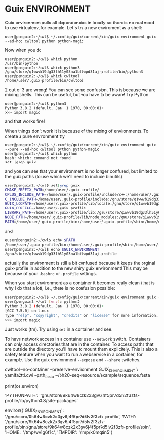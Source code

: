 * Guix ENVIRONMENT

Guix environment pulls all dependencies in locally so there
is no real need to use virtualenv, for example.
Let's try a new enviroment as a shell:

: user@penguin2:~/cwl$ ~/.config/guix/current/bin/guix environment guix --ad-hoc cwltool python python-magic

Now when you do

: user@penguin2:~/cwl$ which python
: /usr/bin/python
: user@penguin2:~/cwl$ which python3
: /gnu/store/q1wwvb19dg33lh51y03na1bflwpd31aj-profile/bin/python3
: user@penguin2:~/cwl$ which cwltool
: /home/user/.guix-profile/bin/cwltool

2 out of 3 are wrong! You can see some confusion.  This is because we
are mixing shells.  This can be useful, but you have to be aware!
Try Python

: user@penguin2:~/cwl$ python3
: Python 3.8.2 (default, Jan  1 1970, 00:00:01)
: >>> import magic

and that works fine!

When things don't work it is because of the mixing of environments.
To create a pure environment try


: user@penguin2:~/cwl$ ~/.config/guix/current/bin/guix environment guix --pure --ad-hoc cwltool python python-magic
: user@penguin2:~/cwl$ which python
: bash: which: command not found
: set |grep guix

and you can see that your environment is no longer confused, but
limited to the guix paths (to use which we'll need to include
binutils)

#+begin_src sh
user@penguin2:~/cwl$ set|grep guix
CMAKE_PREFIX_PATH=/home/user/.guix-profile/
CPLUS_INCLUDE_PATH=/home/user/.guix-profile/include/c++:/home/user/.guix-profile/include:/gnu/store/q1wwvb19dg33lh51y03na1bflwpd31aj-profile/include/c++:/gnu/store/q1wwvb19dg33lh51y03na1bflwpd31aj-profile/include
C_INCLUDE_PATH=/home/user/.guix-profile/include:/gnu/store/q1wwvb19dg33lh51y03na1bflwpd31aj-profile/include
GUIX_LOCPATH=/home/user/.guix-profile/lib/locale:/gnu/store/q1wwvb19dg33lh51y03na1bflwpd31aj-profile/lib/locale
GUIX_PROFILE=/home/user/.guix-profile
LIBRARY_PATH=/home/user/.guix-profile/lib:/gnu/store/q1wwvb19dg33lh51y03na1bflwpd31aj-profile/lib
NODE_PATH=/home/user/.guix-profile/lib/node_modules:/gnu/store/q1wwvb19dg33lh51y03na1bflwpd31aj-profile/lib/node_modules
PATH=/home/user/.guix-profile/bin:/home/user/.guix-profile/sbin:/home/user/.config/guix/current/bin:/gnu/store/q1wwvb19dg33lh51y03na1bflwpd31aj-profile/bin:/gnu/store/q1wwvb19dg33lh51y03na1bflwpd31aj-profile/sbin
#+end_src

and

#+begin_src sh
euser@penguin2:~/cwl$ echo $PATH
/home/user/.guix-profile/bin:/home/user/.guix-profile/sbin:/home/user/.config/guix/current/bin:/gnu/store/q1wwvb19dg33lh51y03na1bflwpd31aj-profile/bin:/gnu/store/q1wwvb19dg33lh51y03na1bflwpd31aj-profile/sbin
user@penguin2:~/cwl$ echo $GUIX_ENVIRONMENT
/gnu/store/q1wwvb19dg33lh51y03na1bflwpd31aj-profile
#+end_src

actually the environment is still a bit confused because it keeps the
orginal guix-profile in addition to the new shiny guix environment! This
may be because of your ~.bashrc~ or ~.profile~ settings.

When you start environment as a container it becomes really clean (that
is why I do that a lot), i.e., there is no confusion possible:

#+begin_src sh
user@penguin2:~/cwl$ ~/.config/guix/current/bin/guix environment guix -C --ad-hoc cwltool python python-magic
user@penguin2 ~/cwl [env]$ python3
Python 3.8.2 (default, Jan  1 1970, 00:00:01)
[GCC 7.5.0] on linux
Type "help", "copyright", "credits" or "license" for more information.
>>> import magic
#+end_src

Just works (tm). Try using ~set~ in a container and see.

To have network access in a container use ~--network~ switch.
Containers can only access directories that are in the container.  To
access paths that are outside the directory you'll have to mount them
explicitely. This is also a safety feature when you want to run a
webservice in a container, for example. Use the guix environment
~--expose~ and ~--share~ switches.


cwltool --no-container --preserve-environment GUIX_ENVIRONMENT \
   yamlfa2ttl.cwl --path_fasta ~/bh20-seq-resource/example/sequence.fasta


print(os.environ)

'PYTHONPATH': '/gnu/store/9k64w8czk2x3gv6j4f5pr7d5lv2f3zfs-profile/lib/python3.8/site-packages'


environ({'GUIX_ENVIRONMENT': '/gnu/store/9k64w8czk2x3gv6j4f5pr7d5lv2f3zfs-profile', 'PATH': '/gnu/store/9k64w8czk2x3gv6j4f5pr7d5lv2f3zfs-profile/bin:/gnu/store/9k64w8czk2x3gv6j4f5pr7d5lv2f3zfs-profile/sbin', 'HOME': '/tmp/wv1g6f1c', 'TMPDIR': '/tmp/k0mqtin5'}

